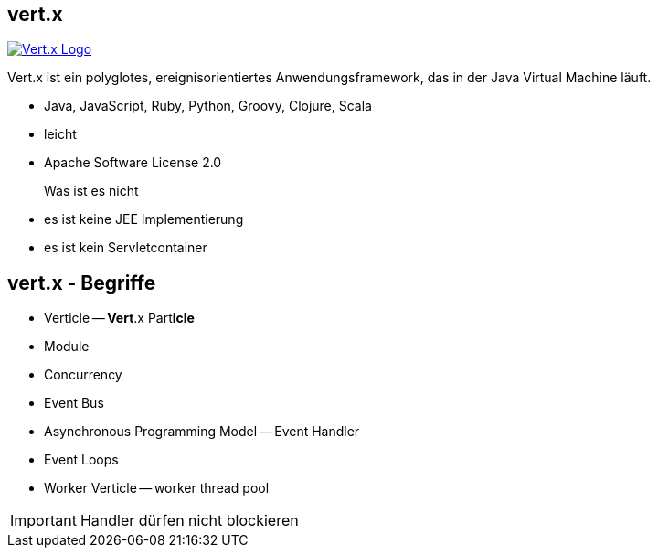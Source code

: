 :imagesdir: images

== vert.x

image::vertx-logo.png["Vert.x Logo",float="right", link="http://vertx.io/"]

Vert.x ist ein polyglotes, ereignisorientiertes Anwendungsframework,
das in der Java Virtual Machine läuft.

* Java, JavaScript, Ruby, Python, Groovy, Clojure, Scala
* leicht
* Apache Software License 2.0

Was ist es nicht::

* es ist keine JEE Implementierung
* es ist kein Servletcontainer

== vert.x - Begriffe

* Verticle -- **Vert**.x Part**icle**
* Module
* Concurrency


* Event Bus
* Asynchronous Programming Model -- Event Handler
* Event Loops
* Worker Verticle -- worker thread pool

IMPORTANT: Handler dürfen nicht blockieren
